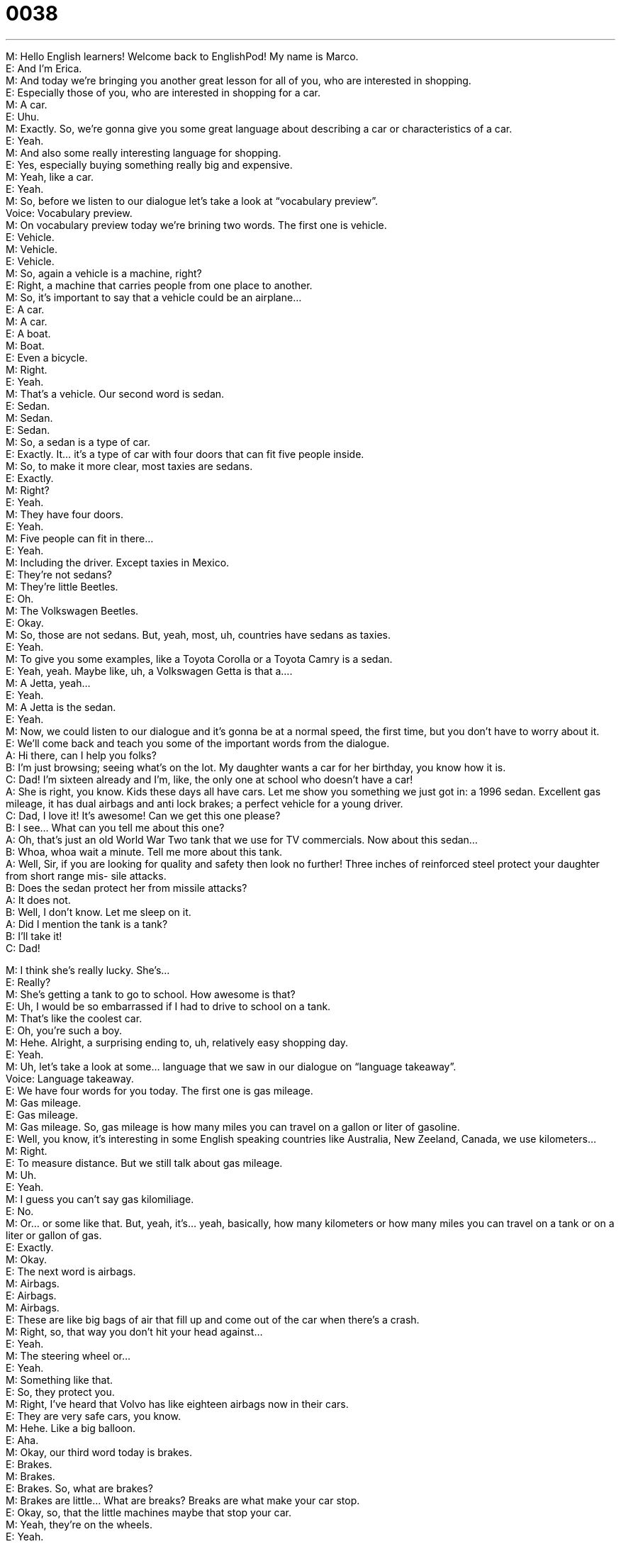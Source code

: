 = 0038
:toc: left
:toclevels: 3
:sectnums:
:stylesheet: ../../../../myAdocCss.css

'''


M: Hello English learners! Welcome back to EnglishPod! My name is Marco. +
E: And I’m Erica. +
M: And today we’re bringing you another great lesson for all of you, who are interested in 
shopping. +
E: Especially those of you, who are interested in shopping for a car. +
M: A car. +
E: Uhu. +
M: Exactly. So, we’re gonna give you some great language about describing a car or 
characteristics of a car. +
E: Yeah. +
M: And also some really interesting language for shopping. +
E: Yes, especially buying something really big and expensive. +
M: Yeah, like a car. +
E: Yeah. +
M: So, before we listen to our dialogue let’s take a look at “vocabulary preview”. +
Voice: Vocabulary preview. +
M: On vocabulary preview today we’re brining two words. The first one is vehicle. +
E: Vehicle. +
M: Vehicle. +
E: Vehicle. +
M: So, again a vehicle is a machine, right? +
E: Right, a machine that carries people from one place to another. +
M: So, it’s important to say that a vehicle could be an airplane… +
E: A car. +
M: A car. +
E: A boat. +
M: Boat. +
E: Even a bicycle. +
M: Right. +
E: Yeah. +
M: That’s a vehicle. Our second word is sedan. +
E: Sedan. +
M: Sedan. +
E: Sedan. +
M: So, a sedan is a type of car. +
E: Exactly. It… it’s a type of car with four doors that can fit five people inside. +
M: So, to make it more clear, most taxies are sedans. +
E: Exactly. +
M: Right? +
E: Yeah. +
M: They have four doors. +
E: Yeah. +
M: Five people can fit in there… +
E: Yeah. +
M: Including the driver. Except taxies in Mexico. +
E: They’re not sedans? +
M: They’re little Beetles. +
E: Oh. +
M: The Volkswagen Beetles. +
E: Okay. +
M: So, those are not sedans. But, yeah, most, uh, countries have sedans as taxies. +
E: Yeah. +
M: To give you some examples, like a Toyota Corolla or a Toyota Camry is a sedan. +
E: Yeah, yeah. Maybe like, uh, a Volkswagen Getta is that a…. +
M: A Jetta, yeah… +
E: Yeah. +
M: A Jetta is the sedan. +
E: Yeah. +
M: Now, we could listen to our dialogue and it’s gonna be at a normal speed, the first time, 
but you don’t have to worry about it. +
E: We’ll come back and teach you some of the important words from the dialogue. +
A: Hi there, can I help you folks? +
B: I’m just browsing; seeing what’s on the lot. My 
daughter wants a car for her birthday, you know
how it is. +
C: Dad! I’m sixteen already and I’m, like, the only 
one at school who doesn’t have a car! +
A: She is right, you know. Kids these days all have 
cars. Let me show you something we just got in:
a 1996 sedan. Excellent gas mileage, it has dual
airbags and anti lock brakes; a perfect vehicle for
a young driver. +
C: Dad, I love it! It’s awesome! Can we get this one 
please? +
B: I see... What can you tell me about this one? +
A: Oh, that’s just an old World War Two tank that we 
use for TV commercials. Now about this sedan... +
B: Whoa, whoa wait a minute. Tell me more about 
this tank. +
A: Well, Sir, if you are looking for quality and safety 
then look no further! Three inches of reinforced
steel protect your daughter from short range mis-
sile attacks. +
B: Does the sedan protect her from missile attacks? +
A: It does not. +
B: Well, I don’t know. Let me sleep on it. +
A: Did I mention the tank is a tank? +
B: I’ll take it! +
C: Dad! 
 
M: I think she’s really lucky. She’s… +
E: Really? +
M: She’s getting a tank to go to school. How awesome is that? +
E: Uh, I would be so embarrassed if I had to drive to school on a tank. +
M: That’s like the coolest car. +
E: Oh, you’re such a boy. +
M: Hehe. Alright, a surprising ending to, uh, relatively easy shopping day. +
E: Yeah. +
M: Uh, let’s take a look at some… language that we saw in our dialogue on “language 
takeaway”. +
Voice: Language takeaway. +
E: We have four words for you today. The first one is gas mileage. +
M: Gas mileage. +
E: Gas mileage. +
M: Gas mileage. So, gas mileage is how many miles you can travel on a gallon or liter of 
gasoline. +
E: Well, you know, it’s interesting in some English speaking countries like Australia, New 
Zeeland, Canada, we use kilometers… +
M: Right. +
E: To measure distance. But we still talk about gas mileage. +
M: Uh. +
E: Yeah. +
M: I guess you can’t say gas kilomiliage. +
E: No. +
M: Or… or some like that. But, yeah, it’s… yeah, basically, how many kilometers or how 
many miles you can travel on a tank or on a liter or gallon of gas. +
E: Exactly. +
M: Okay. +
E: The next word is airbags. +
M: Airbags. +
E: Airbags. +
M: Airbags. +
E: These are like big bags of air that fill up and come out of the car when there’s a crash. +
M: Right, so, that way you don’t hit your head against… +
E: Yeah. +
M: The steering wheel or… +
E: Yeah. +
M: Something like that. +
E: So, they protect you. +
M: Right, I’ve heard that Volvo has like eighteen airbags now in their cars. +
E: They are very safe cars, you know. +
M: Hehe. Like a big balloon. +
E: Aha. +
M: Okay, our third word today is brakes. +
E: Brakes. +
M: Brakes. +
E: Brakes. So, what are brakes? +
M: Brakes are little… What are breaks? Breaks are what make your car stop. +
E: Okay, so, that the little machines maybe that stop your car. +
M: Yeah, they’re on the wheels. +
E: Yeah. +
M: They make your car stop. +
E: Aha. +
M: You have brakes on your bike. +
E: Yes. +
M: On your car, etcetera. +
E: Uhu. +
M: Our last word today on language takeaway – reinforced. +
E: Reinforced. +
M: Reinforced. +
E: Reinforced. +
M: So, we have some examples of how we use reinforced, because it’s a little bit weird. +
E: Yeah, these will help you understand the meaning. +
Voice: Example one. +
A: So, I reinforced all the walls; there’s no way they’re gonna fall down. +
Voice: Example two. +
B: This plastic is reinforced with the glass, so it’s both light and strong. +
M: So, basically, anything that’s reinforced is made stronger. +
E: Perfect. +
M: Reinforced steel… +
E: Yep. +
M: Reinforced table. +
E: Aha. +
M: Anything. Okay. Great, so now we could listen to our dialogue again. You can practice all 
these words that we just talked about and we’ll come back shortly. +
A: Hi there, can I help you folks? +
B: I’m just browsing; seeing what’s on the lot. My 
daughter wants a car for her birthday, you know
how it is. +
C: Dad! I’m sixteen already and I’m, like, the only 
one at school who doesn’t have a car! +
A: She is right, you know. Kids these days all have 
cars. Let me show you something we just got in:
a 1996 sedan. Excellent gas mileage, it has dual
airbags and anti lock brakes; a perfect vehicle for
a young driver. +
C: Dad, I love it! It’s awesome! Can we get this one 
please? +
B: I see... What can you tell me about this one? +
A: Oh, that’s just an old World War Two tank that we 
use for TV commercials. Now about this sedan... +
B: Whoa, whoa wait a minute. Tell me more about 
this tank. +
A: Well, Sir, if you are looking for quality and safety 
then look no further! Three inches of reinforced
steel protect your daughter from short range mis-
sile attacks. +
B: Does the sedan protect her from missile attacks? +
A: It does not. +
B: Well, I don’t know. Let me sleep on it. +
A: Did I mention the tank is a tank? +
B: I’ll take it! +
C: Dad! 
 
E: So, we have a couple of interesting phrases to talk about shopping. +
M: Right. +
E: Let’s look at these in “fluency builder”. +
Voice: Fluency builder. +
M: The first one is I’m just browsing. +
E: I’m just browsing. +
M: I’m just browsing. +
E: I’m just browsing. +
M: This is a really useful phrase, because usually salespeople will come up to you and ask 
you “can I help you?” or… +
E: Yeah. +
M: “Are you interested in something?” +
E: Yeah. +
M: And you’re just looking, so… +
E: Yeah, you maybe… you don’t really wanna buy today. +
M: Right. +
E: Yeah. +
M: So, you’re just “uh, I’m just browsing”. +
E: Uhu. +
M: So, then they’ll just leave you alone and… +
E: Yeah, they won’t bother you as much. +
M: Yeah, it’s a good, good phrase. +
E: Another good phrase. +
M: Sleep on it. +
E: Sleep on it. +
M: Sleep on it. +
E: Sleep on it. +
M: So, we have some examples of how we use sleep on it. +
Voice: Example one. +
A: I don’t know if we should buy that house. It’s perfect for us, but it’s so expensive. +
B: Let’s sleep on it. +
Voice: Example two. +
C: Why don’t you sleep on it and tell me tomorrow? +
Voice: Example three. +
D: This is a bit more than what I can afford; let me sleep on it. +
M: To sleep on it means to… +
E: Like to think about it overnight. +
M: To think about it, right? +
E: Yeah. +
M: So, maybe you wanna buy this really expensive car. +
E: But you need to think about it. +
M: Right. +
E: So, you’ll sleep on it. +
M: So… yeah. You go home, sleep on it, think about it twice and then make a decision. +
E: Exactly. +
M: Okay, great words and great dialogue, so… +
E: Yeah, I love this dialogue. +
M: Yeah, it was… it’s kind of funny. So, we could listen to it again and then we’ll come back 
and talk a little bit about it. +
A: Hi there, can I help you folks? +
B: I’m just browsing; seeing what’s on the lot. My 
daughter wants a car for her birthday, you know
how it is. +
C: Dad! I’m sixteen already and I’m, like, the only 
one at school who doesn’t have a car! +
A: She is right, you know. Kids these days all have 
cars. Let me show you something we just got in:
a 1996 sedan. Excellent gas mileage, it has dual
airbags and anti lock brakes; a perfect vehicle for
a young driver. +
C: Dad, I love it! It’s awesome! Can we get this one 
please? +
B: I see... What can you tell me about this one? +
A: Oh, that’s just an old World War Two tank that we 
use for TV commercials. Now about this sedan... +
B: Whoa, whoa wait a minute. Tell me more about 
this tank. +
A: Well, Sir, if you are looking for quality and safety 
then look no further! Three inches of reinforced
steel protect your daughter from short range mis-
sile attacks. +
B: Does the sedan protect her from missile attacks? +
A: It does not. +
B: Well, I don’t know. Let me sleep on it. +
A: Did I mention the tank is a tank? +
B: I’ll take it! +
C: Dad! 
 
E: So, Marco, have you ever driven a tank? +
M: Hehe. Well… +
E: I… I mean know you were in the army, so… +
M: Yeah, yeah. Um, yeah, actually I did… I did drive, uh, a tank before. +
E: Really? +
M: A really… yeah, a really old one… +
E: Really? +
M: Kind of like a World War Two type tank. But, yeah, they’re really fun and interesting. You 
have… it’s not like driving a normal car. You have pedals and you have… +
E: So, there’s no steering wheel? +
M: No, no, no. You have, um, levers… +
E: Yeah. +
M: And, uh… what many people don’t know is that actually tanks are… manual transmission, 
so you have to change gears. +
E: Oh, really? +
M: And it’s really hard to change gears on those things. +
E: And what’s the gas mileage like on a tank? +
M: Hehe. I don’t know, maybe like five miles per gallon, well… +
E: Okay. +
M: They run on diesel… +
E: Aha. +
M: Witch is a different type of fuel, right? +
E: Yep. Okay, well, very cool. I never knew that my podcast partner had driven a tank. 
That’s pretty awesome. +
M: Yeah, well, it was… it was fun, definitely and… I hope I get to do it again some day. +
E: Alright. Well, uh, guys, have you ever driven a tank? +
M: Or a submarine or any type of, uh, armor vehicle. +
E: Yeah, tell us about it at our website englishpod.com. +
M: Right, we’ll be there to answer all your questions. I’ll also be there to maybe post some 
more crazy stories. +
E: Or some pictures of the tank or something. +
M: Yeah, maybe. +
E: Yeah. +
M: Alright guys, we’ll see you there… until then it’s… +
E: Good bye! +
M: Bye! 
 
